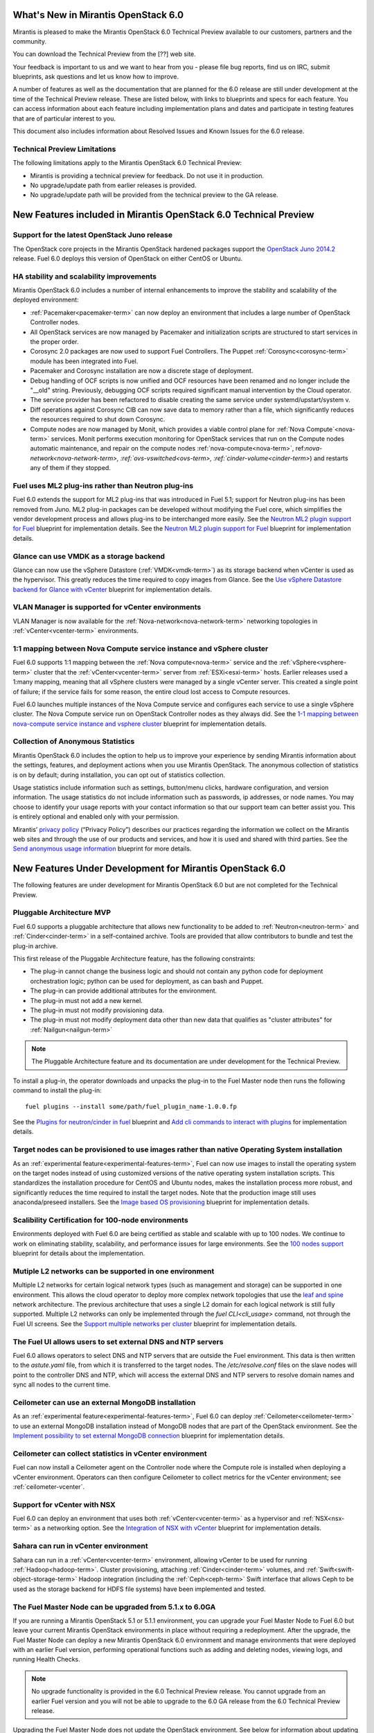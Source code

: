 What's New in Mirantis OpenStack 6.0
====================================

Mirantis is pleased to make
the Mirantis OpenStack 6.0 Technical Preview
available to our customers, partners and the community.

You can download the Technical Preview from the
[??] web site.

Your feedback is important to us and we want to hear from you -
please file bug reports, find us on IRC, submit blueprints,
ask questions and let us know how to improve.

A number of features as well as the documentation
that are planned for the 6.0 release
are still under development at the time of the
Technical Preview release.
These are listed below,
with links to blueprints and specs for each feature.
You can access information about each feature
including implementation plans and dates
and participate in testing features
that are of particular interest to you.

This document also includes information
about Resolved Issues and Known Issues for the 6.0 release.

Technical Preview Limitations
-----------------------------

The following limitations apply to
the Mirantis OpenStack 6.0 Technical Preview:

- Mirantis is providing a technical preview for feedback.
  Do not use it in production.
- No upgrade/update path from earlier releases is provided.
- No upgrade/update path will be provided
  from the technical preview to the GA release.

New Features included in Mirantis OpenStack 6.0 Technical Preview
=================================================================

Support for the latest OpenStack Juno release
---------------------------------------------

The OpenStack core projects in the Mirantis OpenStack hardened packages
support the
`OpenStack Juno 2014.2
<https://wiki.openstack.org/wiki/ReleaseNotes/Juno>`_ release.
Fuel 6.0 deploys this version of OpenStack on either CentOS or Ubuntu.

HA stability and scalability improvements
-----------------------------------------

Mirantis OpenStack 6.0 includes a number of internal enhancements
to improve the stability and scalability of the deployed environment:

* :ref:`Pacemaker<pacemaker-term>` can now deploy an environment
  that includes a large number of OpenStack Controller nodes.

* All OpenStack services are now managed by Pacemaker
  and initialization scripts are structured
  to start services in the proper order.

* Corosync 2.0 packages are now used
  to support Fuel Controllers.
  The Puppet :ref:`Corosync<corosync-term>` module
  has been integrated into Fuel.

* Pacemaker and Corosync installation
  are now a discrete stage of deployment.

* Debug handling of OCF scripts is now unified and
  OCF resources have been renamed and no longer include the "__old" string.
  Previously, debugging OCF scripts required
  significant manual intervention by the Cloud operator.

* The service provider has been refactored
  to disable creating the same service under systemd/upstart/system v.

* Diff operations against Corosync CIB
  can now save data to memory rather than a file,
  which significantly reduces the resources required
  to shut down Corosync.

* Compute nodes are now managed by Monit,
  which provides a viable control plane
  for :ref:`Nova Compute`<nova-term>` services.
  Monit performs execution monitoring
  for OpenStack services that run on the Compute nodes
  automatic maintenance, and repair on the compute nodes
  :ref:`nova-compute<nova-term>`, ref:`nova-network<nova-network-term>,
  :ref:`ovs-vswitched<ovs-term>, :ref:`cinder-volume<cinder-term>`)
  and restarts any of them if they stopped.

Fuel uses ML2 plug-ins rather than Neutron plug-ins
---------------------------------------------------

Fuel 6.0 extends the support for ML2 plug-ins
that was introduced in Fuel 5.1;
support for Neutron plug-ins has been removed from Juno.
ML2 plug-in packages can be developed
without modifying the Fuel core,
which simplifies the vendor development process
and allows plug-ins to be interchanged more easily.
See the `Neutron ML2 plugin support for Fuel
<https://blueprints.launchpad.net/fuel/+spec/ml2-neutron>`_
blueprint for implementation details.
See the `Neutron ML2 plugin support for Fuel
<https://blueprints.launchpad.net/fuel/+spec/ml2-neutron>`_
blueprint for implementation details.

Glance can use VMDK as a storage backend
----------------------------------------

Glance can now use the vSphere Datastore (:ref:`VMDK<vmdk-term>`)
as its storage backend
when vCenter is used as the hypervisor.
This greatly reduces the time required to copy images from Glance.
See the `Use vSphere Datastore backend for Glance with vCenter
<https://blueprints.launchpad.net/fuel/+spec/vsphere-glance-backend>`_
blueprint for implementation details.

VLAN Manager is supported for vCenter environments
--------------------------------------------------

VLAN Manager is now available for
the :ref:`Nova-network<nova-network-term>` networking topologies
in :ref:`vCenter<vcenter-term>` environments.

1:1 mapping between Nova Compute service instance and vSphere cluster
---------------------------------------------------------------------

Fuel 6.0 supports 1:1 mapping between
the :ref:`Nova compute<nova-term>` service
and the :ref:`vSphere<vsphere-term>` cluster
that the :ref:`vCenter<vcenter-term>` server
from :ref:`ESXi<esxi-term>` hosts.
Earlier releases used a 1:many mapping,
meaning that all vSphere clusters
were managed by a single vCenter server.
This created a single point of failure;
if the service fails for some reason,
the entire cloud lost access to Compute resources.

Fuel 6.0 launches multiple instances of the Nova Compute service
and configures each service to use a single vSphere cluster.
The Nova Compute service run on OpenStack Controller nodes
as they always did.
See the `1-1 mapping between nova-compute service instance
and vsphere cluster
<https://blueprints.launchpad.net/fuel/+spec/1-1-nova-compute-vsphere-cluster-mapping>`_
blueprint for implementation details.

Collection of Anonymous Statistics
----------------------------------

Mirantis OpenStack 6.0 includes the option
to help us to improve your experience
by sending Mirantis information about the settings,
features, and deployment actions when you use Mirantis OpenStack.
The anonymous collection of statistics is on by default;
during installation, you can opt out of statistics collection.

Usage statistics include information such as
settings, button/menu clicks, hardware configuration,
and version information.
The usage statistics do not include information
such as passwords, ip addresses, or node names.
You may choose to identify your usage reports
with your contact information
so that our support team can better assist you.
This is entirely optional
and enabled only with your permission.

Mirantis’ `privacy policy
<https://www.mirantis.com/company/privacy-policy/>`_
(“Privacy Policy”)
describes our practices regarding the information we collect
on the Mirantis web sites and through the use of our products and services,
and how it is used and shared with third parties.
See the `Send anonymous usage information
<https://blueprints.launchpad.net/fuel/+spec/send-anon-usage>`_
blueprint for more details.

New Features Under Development for Mirantis OpenStack 6.0
=========================================================

The following features are under development
for Mirantis OpenStack 6.0
but are not completed for the Technical Preview.

Pluggable Architecture MVP
--------------------------

Fuel 6.0 supports a pluggable architecture
that allows new functionality to be added to
:ref:`Neutron<neutron-term>` and :ref:`Cinder<cinder-term>`
in a self-contained archive.
Tools are provided that allow contributors
to bundle and test the plug-in archive.

This first release of the Pluggable Architecture feature,
has the following constraints:

- The plug-in cannot change the business logic
  and should not contain any python code
  for deployment orchestration logic;
  python can be used for deployment,
  as can bash and Puppet.
- The plug-in can provide additional attributes
  for the environment.
- The plug-in must not add a new kernel.
- The plug-in must not modify provisioning data.
- The plug-in must not modify deployment data
  other than new data that qualifies as "cluster attributes"
  for :ref:`Nailgun<nailgun-term>`

.. note:: The Pluggable Architecture feature and its documentation
          are under development for the Technical Preview.

To install a plug-in,
the operator downloads and unpacks the plug-in
to the Fuel Master node
then runs the following command to install the plug-in:
::

  fuel plugins --install some/path/fuel_plugin_name-1.0.0.fp

See the `Plugins for neutron/cinder in fuel
<https://blueprints.launchpad.net/fuel/+spec/cinder-neutron-plugins-in-fuel>`_
blueprint
and `Add cli commands to interact with plugins
<https://github.com/stackforge/fuel-web/commit/316b8854afe06fec1afd0b9d61f404825864dcb4>`_
for implementation details.

Target nodes can be provisioned to use images rather than native Operating System installation
----------------------------------------------------------------------------------------------

As an :ref:`experimental feature<experimental-features-term>`,
Fuel can now use images to install
the operating system on the target nodes
instead of using customized versions of
the native operating system installation scripts.
This standardizes the installation procedure
for CentOS and Ubuntu nodes,
makes the installation process more robust,
and significantly reduces the time required
to install the target nodes.
Note that the production image still uses
anaconda/preseed installers.
See the `Image based OS provisioning
<https://blueprints.launchpad.net/fuel/+spec/image-based-provisioning>`_
blueprint for implementation details.

Scalibility Certification for 100-node environments
---------------------------------------------------

Environments deployed with Fuel 6.0
are being certified as stable and scalable
with up to 100 nodes.
We continue to work on eliminating
stability, scalability, and performance issues for large environments.
See the `100 nodes support
<https://blueprints.launchpad.net/fuel/+spec/100-nodes-support>`_
blueprint for details about the implementation.

Mutiple L2 networks can be supported in one environment
-------------------------------------------------------

Multiple L2 networks for certain logical network types
(such as management and storage)
can be supported in one environment.
This allows the cloud operator to deploy more complex network topologies
that use the `leaf and spine
<http://www.cisco.com/c/dam/en/us/td/docs/solutions/Enterprise/Data_Center/MSDC/1-0/MSDC_AAG_1.pdf>`_
network architecture.
The previous architecture that uses a single L2 domain
for each logical network
is still fully supported.
Multiple L2 networks can only be implemented
through the `fuel CLI<cli_usage>` command,
not through the Fuel UI screens.
See the `Support multiple networks per cluster
<https://blueprints.launchpad.net/fuel/+spec/vsphere-glance-backend>`_
blueprint for implementation details.

The Fuel UI allows users to set external DNS and NTP servers
------------------------------------------------------------

Fuel 6.0 allows operators
to select DNS and NTP servers
that are outside the Fuel environment.
This data is then written to the *astute.yaml* file,
from which it is transferred to the target nodes.
The */etc/resolve.conf* files on the slave nodes
will point to the controller DNS and NTP,
which will access the external DNS and NTP servers
to resolve domain names and sync all nodes to the current time.

Ceilometer can use an external MongoDB installation
---------------------------------------------------

As an :ref:`experimental feature<experimental-features-term>`,
Fuel 6.0 can deploy :ref:`Ceilometer<ceilometer-term>`
to use an external MongoDB installation
instead of MongoDB nodes that are part of the OpenStack environment.
See the `Implement possibility to set external MongoDB connection
<https://blueprints.launchpad.net/fuel/+spec/external-mongodb-support>`_
blueprint for implementation details.

Ceilometer can collect statistics in vCenter environment
--------------------------------------------------------

Fuel can now install a Ceilometer agent
on the Controller node where the Compute role is installed
when deploying a vCenter environment.
Operators can then configure Ceilometer
to collect metrics for the vCenter environment;
see :ref:`ceilometer-vcenter`.

Support for vCenter with NSX
----------------------------

Fuel 6.0 can deploy an environment
that uses both :ref:`vCenter<vcenter-term>` as a hypervisor
and :ref:`NSX<nsx-term>` as a networking option.
See the `Integration of NSX with vCenter
<https://blueprints.launchpad.net/fuel/+spec/vcenter-nsx-support>`_
blueprint for implementation details.

Sahara can run in vCenter environment
-------------------------------------

Sahara can run in a :ref:`vCenter<vcenter-term>` environment,
allowing vCenter to be used for running :ref:`Hadoop<hadoop-term>`.
Cluster provisioning, attaching :ref:`Cinder<cinder-term>` volumes,
and :ref:`Swift<swift-object-storage-term>` Hadoop integration
(including the :ref:`Ceph<ceph-term>` Swift interface
that allows Ceph to be used as the storage backend
for HDFS file systems)
have been implemented and tested.

The Fuel Master Node can be upgraded from 5.1.x to 6.0GA
--------------------------------------------------------

If you are running a Mirantis OpenStack 5.1 or 5.1.1 environment,
you can upgrade your Fuel Master Node to Fuel 6.0
but leave your current Mirantis OpenStack environments in place
without requiring a redeployment.
After the upgrade, the Fuel Master Node can deploy
a new Mirantis OpenStack 6.0 environment
and manage environments that were deployed with an earlier Fuel version,
performing operational functions
such as adding and deleting nodes,
viewing logs, and running Health Checks.

.. note:: No upgrade functionality is provided in the
          6.0 Technical Preview release.
          You cannot upgrade from an earlier Fuel version
          and you will not be able to upgrade to the 6.0 GA release
          from the 6.0 Technical Preview release.

Upgrading the Fuel Master Node
does not update the OpenStack environment.
See below for information about updating OpenStack environments.

See :ref:`upgrade-ug` for instructions.

Note that internal enhancements have been implemented
to improve the upgrade experience.
These include:

- The upgrade tarball is smaller than in earlier releases.
  This simplifies the distribution workflow,
  reduces the amount of time required
  to download and unpack the tarball,
  and reduces the amount of free space on the Fuel Master node
  that is required for the upgrade.

- Users must supply a password during upgrade.


Fuel 6.0 can update existing 5.1.x Mirantis OpenStack environments to 6.0 (Experimental)
------------------------------------------------------------------------------------------

An :ref:`experimental feature<experimental-features-term>`
enables the Fuel Master Node to update
existing 5.1.x environments to 6.0.
Once the Fuel Master Node is upgraded,
the UI provides an option to update
an existing 5.1.x environment to 6.0.

.. note:: No update functionality is provided in the
          6.0 Technical Preview release.
          You cannot update from an earlier Fuel version
          and you will not be able to update to the 6.0 GA release
          from the 6.0 Technical Preview release.


See :ref:`update-openstack-environ-ug` for instructions.
You can also use Fuel CLI to update the environment;
see :ref:`cli_usage` for details.

.. note::
  If you are running Fuel 4.x or earlier,
  you cannot upgrade but must install Mirantis OpenStack 6.0
  and redeploy your environment to use the new release.

Fuel Community Improvements
===========================

Fuel can deploy the latest OpenStack features from upstream repository
----------------------------------------------------------------------

A Fuel ISO can now be built from the stable/juno branch
of the upstream vanilla OpenStack repo
and we are working on the ability to build a Fuel ISO
from the upstream master.
This will provide community developers a way
to deploy recent modifications that have been made
to the OpenStack repo using Fuel,
and to then build OpenStack packages and ISO files
that include these modifications.

Public CI environment is available to contributors
--------------------------------------------------

The Fuel team now maintains a public CI process
that contributors can use to build, test
and publish both rpm and deb packages
for OpenStack and Fuel.
Code is stored using Git+Gerrit with LaunchPad authorization
along with build specifications for the rpm and deb packages.
Any LaunchPad user can create a CR (commit request)
in this system.

Jenkins with the Gerrit-trigger plug-in provides the CI process.
It tracks the CR and runs the unit tests
in a prepared environment,
writing the results to the Gerrit page.
Users can access the Jenkins job logs
for more detailed information about the test results.

After unit testing succeeds,
Jenkins sends the code to the build service for packaging,
which is performed in a clean environment
using the Open Build Service.
Users can view Jenkins job artifacts
to see what information about building was passed to Jenkins.

After a successful build,
Jenkins publishes the package in a public repository
then performs basic functional tests on the package
in a specially prepared OpenStack environment.
See the `OSCI infrastructure to public
<https://blueprints.launchpad.net/fuel/+spec/osci-to-public>`_
blueprint for implementation details.

Additional Information
----------------------

For current information about Issues and Blueprints
for Mirantis OpenStack 6.0, see the
`Fuel for OpenStack 6.0 Milestone <https://launchpad.net/fuel/+milestone/6.0>`_
page.

